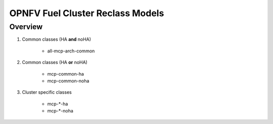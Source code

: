.. This work is licensed under a Creative Commons Attribution 4.0 International License.
.. http://creativecommons.org/licenses/by/4.0
.. (c) 2017 Mirantis Inc., Enea AB and others.

OPNFV Fuel Cluster Reclass Models
=================================

Overview
--------

#. Common classes (HA **and** noHA)

    - all-mcp-arch-common

#. Common classes (HA **or** noHA)

    - mcp-common-ha
    - mcp-common-noha

#. Cluster specific classes

    - mcp-\*-ha
    - mcp-\*-noha
